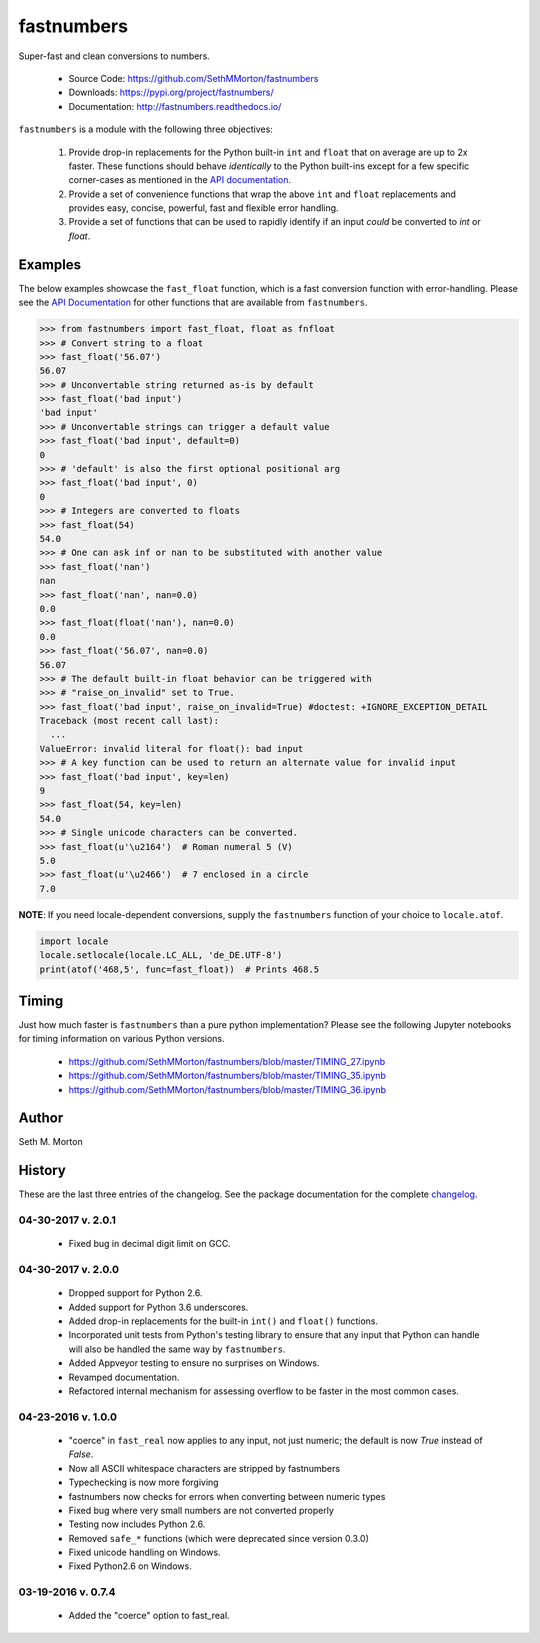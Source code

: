 fastnumbers
===========

.. image:: https://img.shields.io/travis/SethMMorton/fastnumbers/master.svg?label=travis-ci
    :target: https://travis-ci.org/SethMMorton/fastnumbers

.. image:: https://ci.appveyor.com/api/projects/status/5ahtcvmt3aoui3mw/branch/master?svg=true
    :target: https://ci.appveyor.com/project/SethMMorton/fastnumbers/branch/master

.. image:: https://codecov.io/gh/SethMMorton/fastnumbers/branch/master/graph/badge.svg
    :target: https://codecov.io/gh/SethMMorton/fastnumbers

.. image:: https://api.codacy.com/project/badge/Grade/7221f3d2be3147e9a975d604f1770cfb
    :target: https://www.codacy.com/app/SethMMorton/fastnumbers

.. image:: https://img.shields.io/pypi/pyversions/fastnumbers.svg
    :target: https://pypi.org/project/fastnumbers/

.. image:: https://img.shields.io/pypi/format/fastnumbers.svg
    :target: https://pypi.org/project/fastnumbers/

.. image:: https://img.shields.io/pypi/l/fastnumbers.svg
    :target: https://github.com/SethMMorton/fastnumbers/blob/master/LICENSE

Super-fast and clean conversions to numbers.

    - Source Code: https://github.com/SethMMorton/fastnumbers
    - Downloads: https://pypi.org/project/fastnumbers/
    - Documentation: http://fastnumbers.readthedocs.io/

``fastnumbers`` is a module with the following three objectives:

    #. Provide drop-in replacements for the Python built-in ``int`` and
       ``float`` that on average are up to 2x faster. These functions
       should behave *identically* to the Python built-ins except for a few
       specific corner-cases as mentioned in the
       `API documentation <http://fastnumbers.readthedocs.io/en/master/api.html>`_.
    #. Provide a set of convenience functions that wrap the above
       ``int`` and ``float`` replacements and provides easy, concise,
       powerful, fast and flexible error handling.
    #. Provide a set of functions that can be used to rapidly identify if
       an input *could* be converted to *int* or *float*.

Examples
--------

The below examples showcase the ``fast_float`` function, which is
a fast conversion function with error-handling.
Please see the
`API Documentation <http://fastnumbers.readthedocs.io/en/master/api.html>`_
for other functions that are available from ``fastnumbers``.

.. code-block:: python

    >>> from fastnumbers import fast_float, float as fnfloat
    >>> # Convert string to a float
    >>> fast_float('56.07')
    56.07
    >>> # Unconvertable string returned as-is by default
    >>> fast_float('bad input')
    'bad input'
    >>> # Unconvertable strings can trigger a default value
    >>> fast_float('bad input', default=0)
    0
    >>> # 'default' is also the first optional positional arg
    >>> fast_float('bad input', 0)
    0
    >>> # Integers are converted to floats
    >>> fast_float(54)
    54.0
    >>> # One can ask inf or nan to be substituted with another value
    >>> fast_float('nan')
    nan
    >>> fast_float('nan', nan=0.0)
    0.0
    >>> fast_float(float('nan'), nan=0.0)
    0.0
    >>> fast_float('56.07', nan=0.0)
    56.07
    >>> # The default built-in float behavior can be triggered with
    >>> # "raise_on_invalid" set to True. 
    >>> fast_float('bad input', raise_on_invalid=True) #doctest: +IGNORE_EXCEPTION_DETAIL
    Traceback (most recent call last):
      ...
    ValueError: invalid literal for float(): bad input
    >>> # A key function can be used to return an alternate value for invalid input
    >>> fast_float('bad input', key=len)
    9
    >>> fast_float(54, key=len)
    54.0
    >>> # Single unicode characters can be converted.
    >>> fast_float(u'\u2164')  # Roman numeral 5 (V)
    5.0
    >>> fast_float(u'\u2466')  # 7 enclosed in a circle
    7.0

**NOTE**: If you need locale-dependent conversions, supply the ``fastnumbers``
function of your choice to ``locale.atof``.

.. code-block:: python

    import locale
    locale.setlocale(locale.LC_ALL, 'de_DE.UTF-8')
    print(atof('468,5', func=fast_float))  # Prints 468.5

Timing
------

Just how much faster is ``fastnumbers`` than a pure python implementation?
Please see the following Jupyter notebooks for timing information on various Python versions.

    - https://github.com/SethMMorton/fastnumbers/blob/master/TIMING_27.ipynb
    - https://github.com/SethMMorton/fastnumbers/blob/master/TIMING_35.ipynb
    - https://github.com/SethMMorton/fastnumbers/blob/master/TIMING_36.ipynb

Author
------

Seth M. Morton

History
-------

These are the last three entries of the changelog.  See the package documentation
for the complete `changelog <http://fastnumbers.readthedocs.io/en/master/changelog.html>`_.

04-30-2017 v. 2.0.1
'''''''''''''''''''

    - Fixed bug in decimal digit limit on GCC.

04-30-2017 v. 2.0.0
'''''''''''''''''''

    - Dropped support for Python 2.6.
    - Added support for Python 3.6 underscores.
    - Added drop-in replacements for the built-in ``int()`` and ``float()`` functions.
    - Incorporated unit tests from Python's testing library to ensure that any
      input that Python can handle will also be handled the same way by ``fastnumbers``.
    - Added Appveyor testing to ensure no surprises on Windows.
    - Revamped documentation.
    - Refactored internal mechanism for assessing overflow to be faster in the most
      common cases.

04-23-2016 v. 1.0.0
'''''''''''''''''''

    - "coerce" in ``fast_real`` now applies to any input, not just numeric;
      the default is now *True* instead of *False*.
    - Now all ASCII whitespace characters are stripped by fastnumbers
    - Typechecking is now more forgiving
    - fastnumbers now checks for errors when converting between numeric types
    - Fixed bug where very small numbers are not converted properly
    - Testing now includes Python 2.6.
    - Removed ``safe_*`` functions (which were deprecated since version 0.3.0)
    - Fixed unicode handling on Windows.
    - Fixed Python2.6 on Windows.

03-19-2016 v. 0.7.4
'''''''''''''''''''

    - Added the "coerce" option to fast_real.
